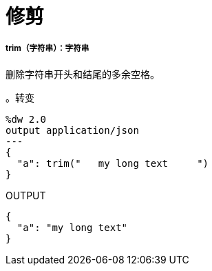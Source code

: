 = 修剪

// * <<trim1>>


[[trim1]]
=====  trim（字符串）：字符串

删除字符串开头和结尾的多余空格。

。转变
[source,DataWeave, linenums]
----
%dw 2.0
output application/json
---
{
  "a": trim("   my long text     ")
}
----

.OUTPUT
[source,JSON,linenums]
----
{
  "a": "my long text"
}
----

